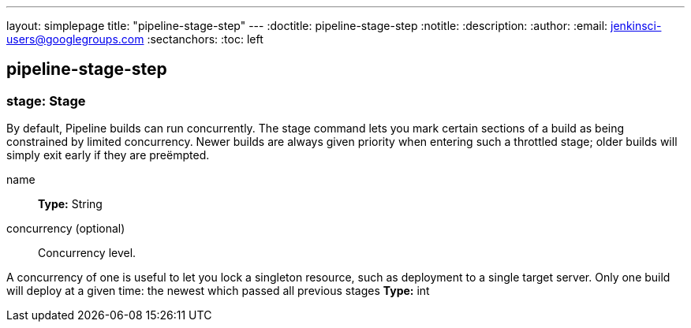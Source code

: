 ---
layout: simplepage
title: "pipeline-stage-step"
---
:doctitle: pipeline-stage-step
:notitle:
:description:
:author:
:email: jenkinsci-users@googlegroups.com
:sectanchors:
:toc: left

== pipeline-stage-step

=== +stage+: Stage
====
By default, Pipeline builds can run concurrently. 
The stage command lets you mark certain sections of a build as being constrained by limited concurrency.
Newer builds are always given priority when entering such a throttled stage; older builds will simply exit early if 
they are preëmpted.
====
+name+::
+
*Type:* String


+concurrency+ (optional)::
+
Concurrency level.


A concurrency of one is useful to let you lock a singleton resource, such as deployment to a single target server. 
Only one build will deploy at a given time: the newest which passed all previous stages
*Type:* int




